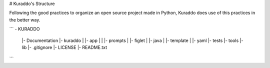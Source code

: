 # Kuraddo's Structure

Following the good practices to organize an open source project made in Python, Kuraddo does use
of this practices in the better way.

```
- KURADDO
  |- Documentation 
  |- kuraddo
  |   |- app
  |   |  |- prompts
  |   |- figlet
  |   |- java
  |   |- template
  |   |- yaml
  |- tests
  |- tools
  |- lib
  |- .gitignore
  |- LICENSE
  |- README.txt
```

